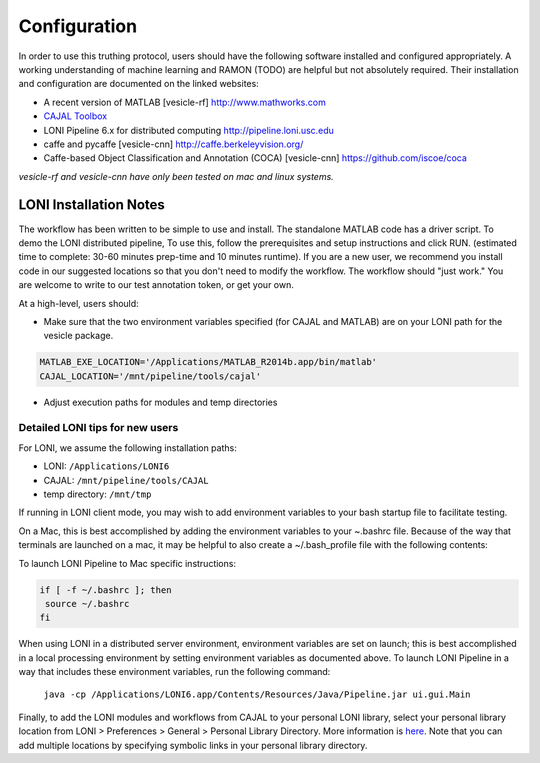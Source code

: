 Configuration
*************

In order to use this truthing protocol, users should have the following software installed and configured appropriately.  A working understanding of machine learning and RAMON (TODO) are helpful but not absolutely required.  Their installation and configuration are documented on the linked websites:
 
* A recent version of MATLAB [vesicle-rf] http://www.mathworks.com
* `CAJAL Toolbox <http://github.com/openconnectome/cajal>`_
* LONI Pipeline 6.x for distributed computing http://pipeline.loni.usc.edu

* caffe and pycaffe [vesicle-cnn] http://caffe.berkeleyvision.org/
* Caffe-based Object Classification and Annotation (COCA) [vesicle-cnn] https://github.com/iscoe/coca

*vesicle-rf and vesicle-cnn have only been tested on mac and linux systems.* 

LONI Installation Notes
-----------------------

The workflow has been written to be simple to use and install.  The standalone MATLAB code has a driver script.  To demo the LONI distributed pipeline, To use this, follow the prerequisites and setup instructions and click RUN.  (estimated time to complete: 30-60 minutes prep-time and 10 minutes runtime).  If you are a new user, we recommend you install code in our suggested locations so that you don't need to modify the workflow.  The workflow should "just work."  You are welcome to write to our test annotation token, or get your own.

At a high-level, users should:

- Make sure that the two environment variables specified (for CAJAL and MATLAB) are on your LONI path for the vesicle package.  

.. code-block:: bash

  MATLAB_EXE_LOCATION='/Applications/MATLAB_R2014b.app/bin/matlab'
  CAJAL_LOCATION='/mnt/pipeline/tools/cajal'

- Adjust execution paths for modules and temp directories

Detailed LONI tips for new users
================================

For LONI, we assume the following installation paths:

- LONI: ``/Applications/LONI6``
- CAJAL: ``/mnt/pipeline/tools/CAJAL``
- temp directory: ``/mnt/tmp`` 

If running in LONI client mode, you may wish to add environment variables to your bash startup file to facilitate testing.  

On a Mac, this is best accomplished by adding the environment variables to your ~.bashrc file.  Because of the way that terminals are launched on a mac, it may be helpful to also create a ~/.bash_profile file with the following contents:

To launch LONI Pipeline to  Mac specific instructions:

.. code-block:: bash

  if [ -f ~/.bashrc ]; then
   source ~/.bashrc
  fi

When using LONI in a distributed server environment, environment variables are set on launch; this is best accomplished in a local processing environment by setting environment variables as documented above.  To launch LONI Pipeline in a way that includes these environment variables, run the following command:

  ``java -cp /Applications/LONI6.app/Contents/Resources/Java/Pipeline.jar ui.gui.Main``

Finally, to add the LONI modules and workflows from CAJAL to your personal LONI library, select your personal library location from LONI > Preferences > General > Personal Library Directory.  More information is `here <http://pipeline.loni.usc.edu/learn/user-guide/interface-overview/>`_.  Note that you can add multiple locations by specifying symbolic links in your personal library directory. 



